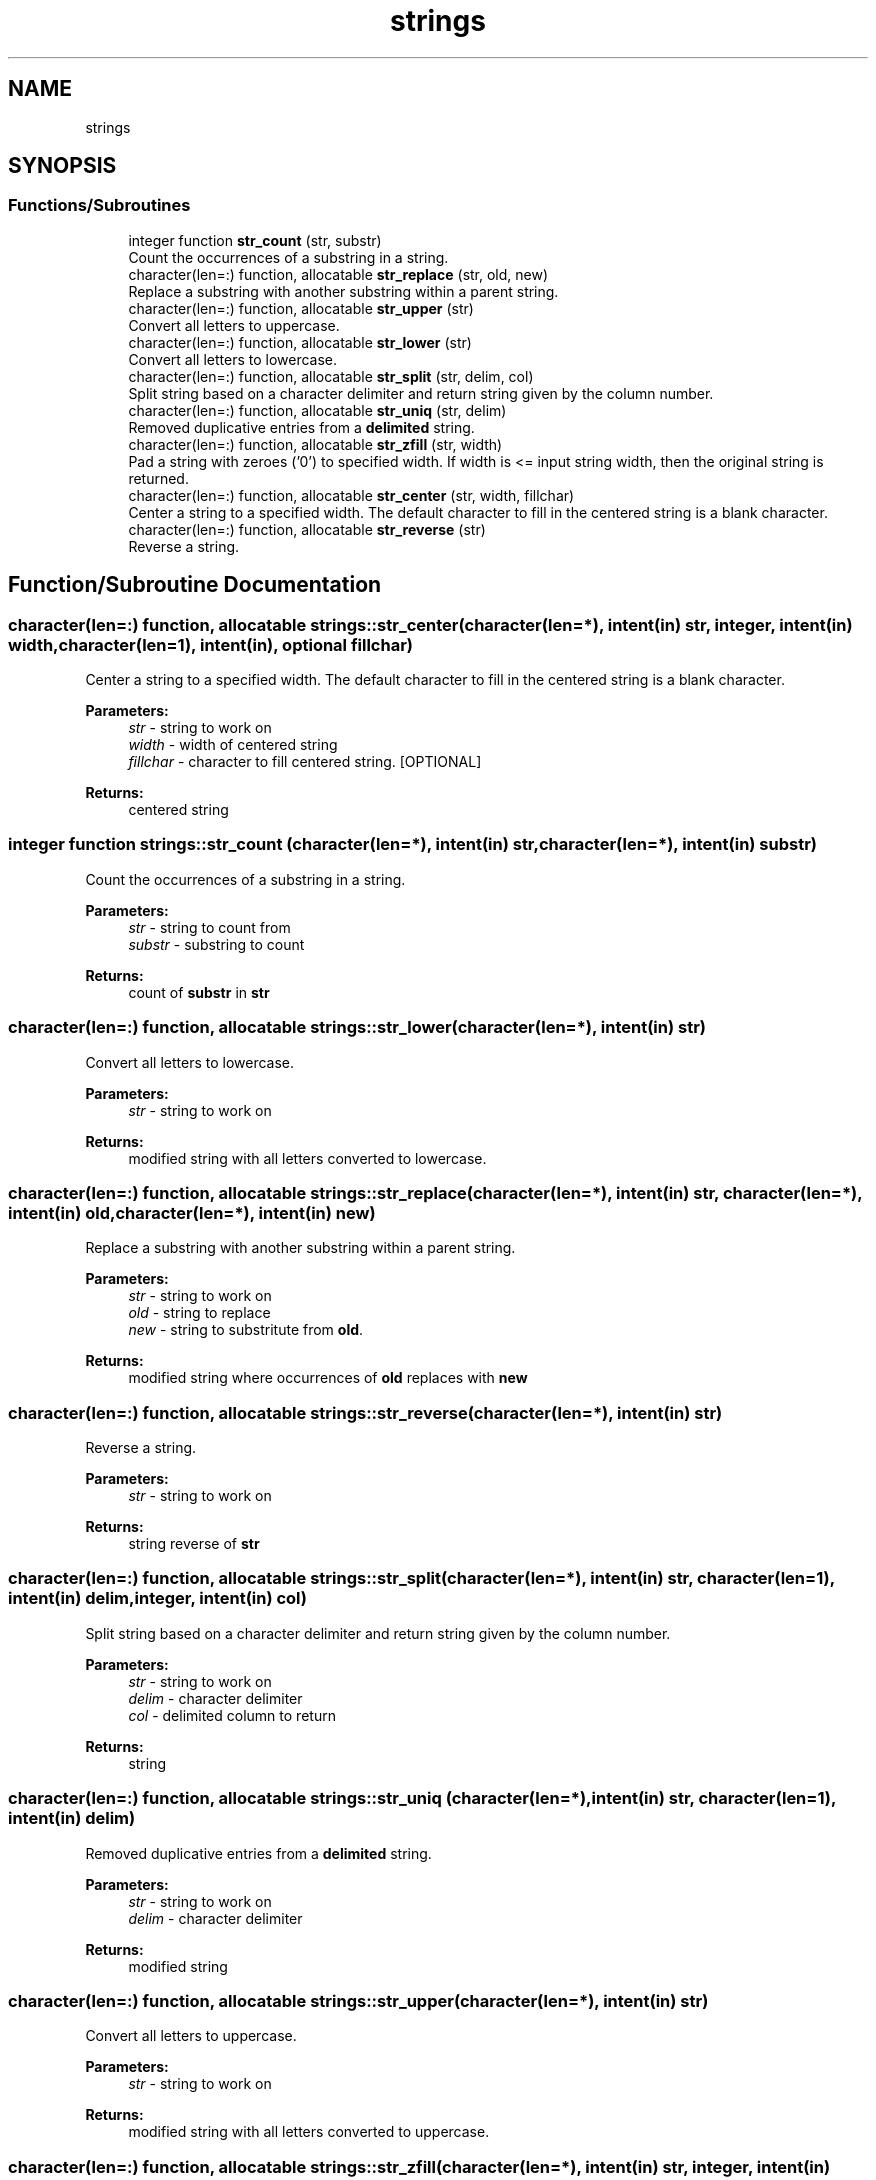 .TH "strings" 3 "Sun Jan 27 2019" "Version 1.0.0" "fortran-strings" \" -*- nroff -*-
.ad l
.nh
.SH NAME
strings
.SH SYNOPSIS
.br
.PP
.SS "Functions/Subroutines"

.in +1c
.ti -1c
.RI "integer function \fBstr_count\fP (str, substr)"
.br
.RI "Count the occurrences of a substring in a string\&. "
.ti -1c
.RI "character(len=:) function, allocatable \fBstr_replace\fP (str, old, new)"
.br
.RI "Replace a substring with another substring within a parent string\&. "
.ti -1c
.RI "character(len=:) function, allocatable \fBstr_upper\fP (str)"
.br
.RI "Convert all letters to uppercase\&. "
.ti -1c
.RI "character(len=:) function, allocatable \fBstr_lower\fP (str)"
.br
.RI "Convert all letters to lowercase\&. "
.ti -1c
.RI "character(len=:) function, allocatable \fBstr_split\fP (str, delim, col)"
.br
.RI "Split string based on a character delimiter and return string given by the column number\&. "
.ti -1c
.RI "character(len=:) function, allocatable \fBstr_uniq\fP (str, delim)"
.br
.RI "Removed duplicative entries from a \fBdelimited\fP string\&. "
.ti -1c
.RI "character(len=:) function, allocatable \fBstr_zfill\fP (str, width)"
.br
.RI "Pad a string with zeroes ('0') to specified width\&. If width is <= input string width, then the original string is returned\&. "
.ti -1c
.RI "character(len=:) function, allocatable \fBstr_center\fP (str, width, fillchar)"
.br
.RI "Center a string to a specified width\&. The default character to fill in the centered string is a blank character\&. "
.ti -1c
.RI "character(len=:) function, allocatable \fBstr_reverse\fP (str)"
.br
.RI "Reverse a string\&. "
.in -1c
.SH "Function/Subroutine Documentation"
.PP 
.SS "character(len=:) function, allocatable strings::str_center (character(len=*), intent(in) str, integer, intent(in) width, character(len=1), intent(in), optional fillchar)"

.PP
Center a string to a specified width\&. The default character to fill in the centered string is a blank character\&. 
.PP
\fBParameters:\fP
.RS 4
\fIstr\fP - string to work on 
.br
\fIwidth\fP - width of centered string 
.br
\fIfillchar\fP - character to fill centered string\&. \fB\fP[OPTIONAL] 
.RE
.PP
\fBReturns:\fP
.RS 4
centered string 
.RE
.PP

.SS "integer function strings::str_count (character(len=*), intent(in) str, character(len=*), intent(in) substr)"

.PP
Count the occurrences of a substring in a string\&. 
.PP
\fBParameters:\fP
.RS 4
\fIstr\fP - string to count from 
.br
\fIsubstr\fP - substring to count 
.RE
.PP
\fBReturns:\fP
.RS 4
count of \fBsubstr\fP in \fBstr\fP 
.RE
.PP

.SS "character(len=:) function, allocatable strings::str_lower (character(len=*), intent(in) str)"

.PP
Convert all letters to lowercase\&. 
.PP
\fBParameters:\fP
.RS 4
\fIstr\fP - string to work on 
.RE
.PP
\fBReturns:\fP
.RS 4
modified string with all letters converted to lowercase\&. 
.RE
.PP

.SS "character(len=:) function, allocatable strings::str_replace (character(len=*), intent(in) str, character(len=*), intent(in) old, character(len=*), intent(in) new)"

.PP
Replace a substring with another substring within a parent string\&. 
.PP
\fBParameters:\fP
.RS 4
\fIstr\fP - string to work on 
.br
\fIold\fP - string to replace 
.br
\fInew\fP - string to substritute from \fBold\fP\&. 
.RE
.PP
\fBReturns:\fP
.RS 4
modified string where occurrences of \fBold\fP replaces with \fBnew\fP 
.RE
.PP

.SS "character(len=:) function, allocatable strings::str_reverse (character(len=*), intent(in) str)"

.PP
Reverse a string\&. 
.PP
\fBParameters:\fP
.RS 4
\fIstr\fP - string to work on 
.RE
.PP
\fBReturns:\fP
.RS 4
string reverse of \fBstr\fP 
.RE
.PP

.SS "character(len=:) function, allocatable strings::str_split (character(len=*), intent(in) str, character(len=1), intent(in) delim, integer, intent(in) col)"

.PP
Split string based on a character delimiter and return string given by the column number\&. 
.PP
\fBParameters:\fP
.RS 4
\fIstr\fP - string to work on 
.br
\fIdelim\fP - character delimiter 
.br
\fIcol\fP - delimited column to return 
.RE
.PP
\fBReturns:\fP
.RS 4
string 
.RE
.PP

.SS "character(len=:) function, allocatable strings::str_uniq (character(len=*), intent(in) str, character(len=1), intent(in) delim)"

.PP
Removed duplicative entries from a \fBdelimited\fP string\&. 
.PP
\fBParameters:\fP
.RS 4
\fIstr\fP - string to work on 
.br
\fIdelim\fP - character delimiter 
.RE
.PP
\fBReturns:\fP
.RS 4
modified string 
.RE
.PP

.SS "character(len=:) function, allocatable strings::str_upper (character(len=*), intent(in) str)"

.PP
Convert all letters to uppercase\&. 
.PP
\fBParameters:\fP
.RS 4
\fIstr\fP - string to work on 
.RE
.PP
\fBReturns:\fP
.RS 4
modified string with all letters converted to uppercase\&. 
.RE
.PP

.SS "character(len=:) function, allocatable strings::str_zfill (character(len=*), intent(in) str, integer, intent(in) width)"

.PP
Pad a string with zeroes ('0') to specified width\&. If width is <= input string width, then the original string is returned\&. 
.PP
\fBParameters:\fP
.RS 4
\fIstr\fP - string to work on 
.br
\fIwidth\fP - width of padded string 
.RE
.PP
\fBReturns:\fP
.RS 4
modified string 
.RE
.PP

.SH "Author"
.PP 
Generated automatically by Doxygen for fortran-strings from the source code\&.
